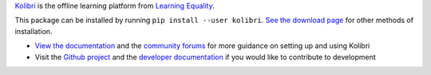 `Kolibri <https://learningequality.org/kolibri/>`_ is the offline learning platform
from `Learning Equality <https://learningequality.org/>`_.

This package can be installed by running ``pip install --user kolibri``. `See the download
page <https://learningequality.org/download/>`_ for other methods of installation.

- `View the documentation <https://kolibri.readthedocs.io/>`_ and the `community
  forums <https://community.learningequality.org/>`_ for more guidance on setting up
  and using Kolibri
- Visit the `Github project <https://github.com/learningequality/kolibri>`_ and the
  `developer documentation <https://kolibri-dev.readthedocs.io/>`_ if you would like
  to contribute to development


